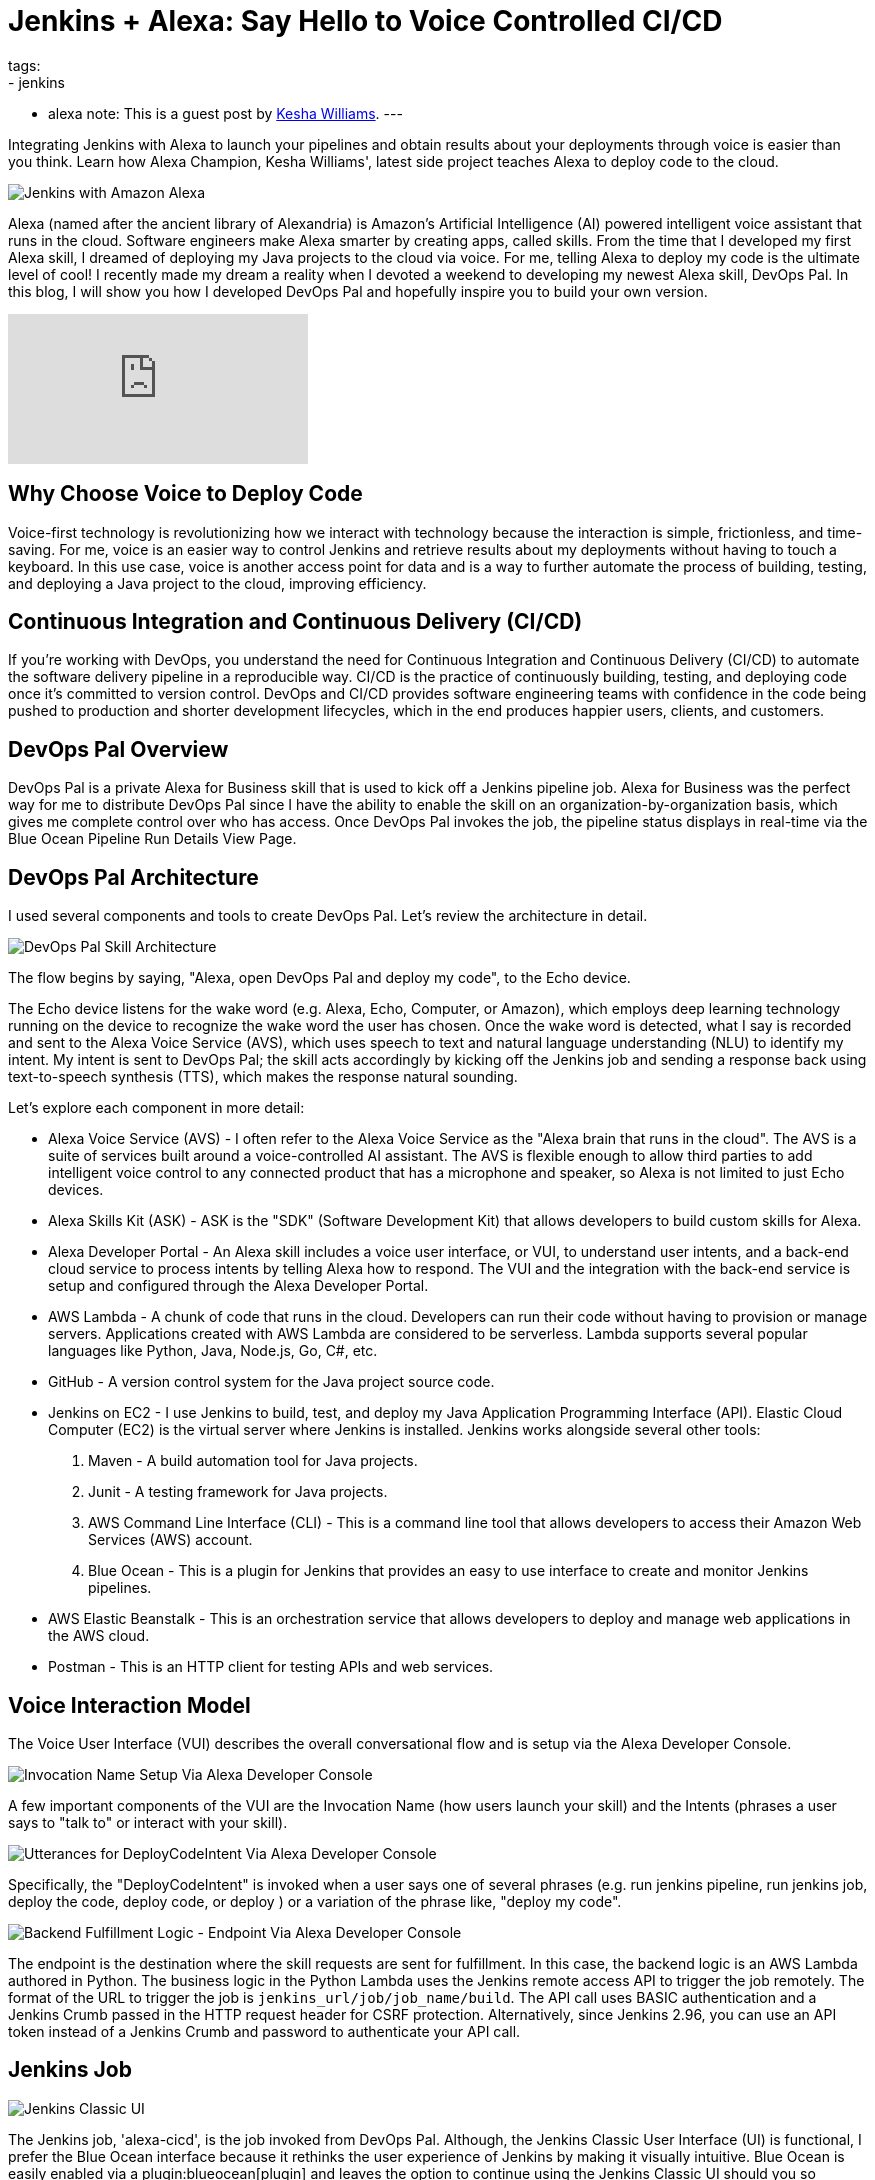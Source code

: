 = Jenkins + Alexa: Say Hello to Voice Controlled CI/CD
:page-author: keshawilliams
tags:
- jenkins
- alexa
note: This is a guest post by link:http://www.kesha.tech/[Kesha Williams].
---

Integrating Jenkins with Alexa to launch your pipelines and obtain results
about your deployments through voice is easier than you think.  Learn how Alexa
Champion, Kesha Williams', latest side project teaches Alexa to deploy code to
the cloud.

image::/images/post-images/2019-02-26-alexa/jenkins_alexa_header.png[Jenkins with Amazon Alexa, role=center]

Alexa (named after the ancient library of Alexandria) is Amazon's Artificial
Intelligence (AI) powered intelligent voice assistant that runs in the cloud.
Software engineers make Alexa smarter by creating apps, called skills.  From
the time that I developed my first Alexa skill, I dreamed of deploying my Java
projects to the cloud via voice.  For me, telling Alexa to deploy my code is
the ultimate level of cool!  I recently made my dream a reality when I devoted
a weekend to developing my newest Alexa skill, DevOps Pal.  In this blog, I
will show you how I developed DevOps Pal and hopefully inspire you to build
your own version.

video::NsFbSJMrVQA[youtube]

== Why Choose Voice to Deploy Code

Voice-first technology is revolutionizing how we interact with technology because the interaction is simple, frictionless, and time-saving. 
For me, voice is an easier way to control Jenkins and retrieve results about my deployments without having to touch a keyboard. 
In this use case, voice is another access point for data and is a way to further automate the process of building, testing, and deploying a Java project to the cloud, improving efficiency. 

== Continuous Integration and Continuous Delivery (CI/CD) 

If you're working with DevOps, you understand the need for Continuous Integration and Continuous Delivery (CI/CD) to automate the software delivery pipeline in a reproducible way. 
CI/CD is the practice of continuously building, testing, and deploying code once it's committed to version control. 
DevOps and CI/CD provides software engineering teams with confidence in the code being pushed to production and shorter development lifecycles, which in the end produces happier users, clients, and customers.

== DevOps Pal Overview

DevOps Pal is a private Alexa for Business skill that is used to kick off a Jenkins pipeline job. 
Alexa for Business was the perfect way for me to distribute DevOps Pal since I have the ability to enable the skill on an organization-by-organization basis, which gives me complete control over who has access. 
Once DevOps Pal invokes the job, the pipeline status displays in real-time via the Blue Ocean Pipeline Run Details View Page.

== DevOps Pal Architecture

I used several components and tools to create DevOps Pal. Let's review the architecture in detail.

image::/images/post-images/2019-02-26-alexa/devops_pal_architecture.png[DevOps Pal Skill Architecture, role=center]

The flow begins by saying, "Alexa, open DevOps Pal and deploy my code", to the Echo device.

The Echo device listens for the wake word (e.g. Alexa, Echo, Computer, or Amazon), which employs deep learning technology running on the device to recognize the wake word the user has chosen. 
Once the wake word is detected, what I say is recorded and sent to the Alexa Voice Service (AVS), which uses speech to text and natural language understanding (NLU) to identify my intent. 
My intent is sent to DevOps Pal; the skill acts accordingly by kicking off the Jenkins job and sending a response back using text-to-speech synthesis (TTS), which makes the response natural sounding. 

Let's explore each component in more detail:

* Alexa Voice Service (AVS) - I often refer to the Alexa Voice Service as the "Alexa brain that runs in the cloud". The AVS is a suite of services built around a voice-controlled AI assistant. The AVS is flexible enough to allow third parties to add intelligent voice control to any connected product that has a microphone and speaker, so Alexa is not limited to just Echo devices.
* Alexa Skills Kit (ASK) - ASK is the "SDK" (Software Development Kit) that allows developers to build custom skills for Alexa. 
* Alexa Developer Portal - An Alexa skill includes a voice user interface, or VUI, to understand user intents, and a back-end cloud service to process intents by telling Alexa how to respond. The VUI and the integration with the back-end service is setup and configured through the Alexa Developer Portal.
* AWS Lambda - A chunk of code that runs in the cloud. Developers can run their code without having to provision or manage servers. Applications created with AWS Lambda are considered to be serverless. Lambda supports several popular languages like Python, Java, Node.js, Go, C#, etc.
* GitHub - A version control system for the Java project source code. 
* Jenkins on EC2 - I use Jenkins to build, test, and deploy my Java Application Programming Interface (API). Elastic Cloud Computer (EC2) is the virtual server where Jenkins is installed. Jenkins works alongside several other tools:
. Maven - A build automation tool for Java projects.
. Junit - A testing framework for Java projects.
. AWS Command Line Interface (CLI) - This is a command line tool that allows developers to access their Amazon Web Services (AWS) account.
. Blue Ocean - This is a plugin for Jenkins that provides an easy to use interface to create and monitor Jenkins pipelines. 
* AWS Elastic Beanstalk - This is an orchestration service that allows developers to deploy and manage web applications in the AWS cloud. 
* Postman - This is an HTTP client for testing APIs and web services.

== Voice Interaction Model

The Voice User Interface (VUI) describes the overall conversational flow and is setup via the Alexa Developer Console. 

image:/images/post-images/2019-02-26-alexa/alexa_dev_console.png[Invocation Name Setup Via Alexa Developer Console, role=center]

A few important components of the VUI are the Invocation Name (how users launch your skill) and the Intents (phrases a user says to "talk to" or interact with your skill). 

image:/images/post-images/2019-02-26-alexa/alexa_dev_console_deploy.png[Utterances for DeployCodeIntent Via Alexa Developer Console, role=center]

Specifically, the "DeployCodeIntent" is invoked when a user says one of several phrases (e.g. run jenkins pipeline, run jenkins job, deploy the code, deploy code, or deploy ) or a variation of the phrase like, "deploy my code".

image:/images/post-images/2019-02-26-alexa/alexa_dev_console_endpoint.png[Backend Fulfillment Logic - Endpoint Via Alexa Developer Console, role=center]

The endpoint is the destination where the skill requests are sent for fulfillment. 
In this case, the backend logic is an AWS Lambda authored in Python. 
The business logic in the Python Lambda uses the Jenkins remote access API to trigger the job remotely. 
The format of the URL to trigger the job is `+jenkins_url/job/job_name/build+`.
The API call uses BASIC authentication and a Jenkins Crumb passed in the HTTP request header for CSRF protection. 
Alternatively, since Jenkins 2.96, you can use an API token instead of a Jenkins Crumb and password to authenticate your API call.

== Jenkins Job

image:/images/post-images/2019-02-26-alexa/jenkins_classic_alexa.png[Jenkins Classic UI, role=center]

The Jenkins job, 'alexa-cicd', is the job invoked from DevOps Pal. 
Although, the Jenkins Classic User Interface (UI) is functional, I prefer the Blue Ocean interface because it rethinks the user experience of Jenkins by making it visually intuitive. 
Blue Ocean is easily enabled via a plugin:blueocean[plugin] and leaves the option to continue using the Jenkins Classic UI should you so choose.

image:/images/post-images/2019-02-26-alexa/jenkins_blueocean_alexa.png[Jenkins Blue Ocean Pipeline Run Details View Page, role=center]

After Alexa kicks off the 'alexa-cicd' job, I navigate to the Pipeline Run Details View Page, which allows me to watch the job status in realtime. 
This job has four stages: Initialize, Build, Test, and Deploy. 
The final stage, Deploy, uses the AWS Command Line Interface (CLI) on the Jenkins server to copy the artifact to Amazon Simple Storage Service (S3) and create a new Elastic Beanstalk application version based on the artifact located on S3. 

== Cool Features to Add

The ability to deploy code with voice is just the beginning. 
There are several cool features that can easily be added:

* DevOps Pal can be updated to prompt the user for the specific Jenkins pipeline job name. This adds a level of flexibility that will really empower DevOps teams. 
* Alexa Notifications can be integrated with DevOps Pal to send a notification to the Echo device when the Jenkins job is finished or when it fails. If the job fails, more information about where the job failed and exactly why will be provided. This will prove useful for long running jobs or for getting timely updates regarding the job status. 
* DevOps Pal can be updated to answer direct questions about the real-time status of a specific job. 

== Want to Learn More

I hope you've enjoyed learning more about the architecture of DevOps Pal and deploying code to the cloud using Jenkins and voice. 
For more detailed steps, I've collaborated with Cloud Academy to author a course, link:https://cloudacademy.com/aws-alexa-for-ci-cd-new-course[AWS Alexa for CI/CD] on the subject.
